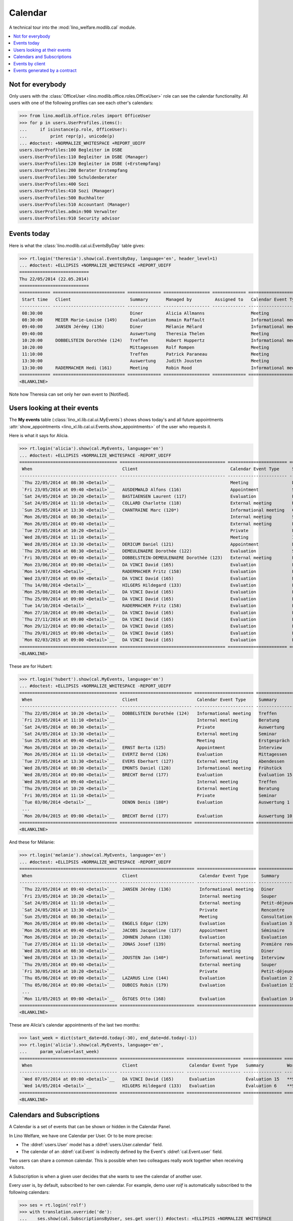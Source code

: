 .. _welfare.tested.cal:
.. _welfare.specs.cal:

========
Calendar
========

.. How to test only this document:

    $ python setup.py test -s tests.SpecsTests.test_cal
    
    doctest init:

    >>> from lino import startup
    >>> startup('lino_welfare.projects.eupen.settings.doctests')
    >>> from lino.api.doctest import *

A technical tour into the :mod:`lino_welfare.modlib.cal` module.

.. contents::
   :local:


Not for everybody
=================

Only users with the :class:`OfficeUser
<lino.modlib.office.roles.OfficeUser>` role can see the calendar
functionality.  All users with one of the following profiles can see
each other's calendars:

>>> from lino.modlib.office.roles import OfficeUser
>>> for p in users.UserProfiles.items():
...     if isinstance(p.role, OfficeUser):
...         print repr(p), unicode(p)
... #doctest: +NORMALIZE_WHITESPACE +REPORT_UDIFF
users.UserProfiles:100 Begleiter im DSBE
users.UserProfiles:110 Begleiter im DSBE (Manager)
users.UserProfiles:120 Begleiter im DSBE (+Erstempfang)
users.UserProfiles:200 Berater Erstempfang
users.UserProfiles:300 Schuldenberater
users.UserProfiles:400 Sozi
users.UserProfiles:410 Sozi (Manager)
users.UserProfiles:500 Buchhalter
users.UserProfiles:510 Accountant (Manager)
users.UserProfiles.admin:900 Verwalter
users.UserProfiles:910 Security advisor




Events today
============

Here is what the :class:`lino.modlib.cal.ui.EventsByDay` table gives:

>>> rt.login('theresia').show(cal.EventsByDay, language='en', header_level=1)
... #doctest: +ELLIPSIS +NORMALIZE_WHITESPACE +REPORT_UDIFF
===========================
Thu 22/05/2014 (22.05.2014)
===========================
============ ============================ ============= ================== ============= ======================= ====== ============================
 Start time   Client                       Summary       Managed by         Assigned to   Calendar Event Type     Room   Workflow
------------ ---------------------------- ------------- ------------------ ------------- ----------------------- ------ ----------------------------
 08:30:00                                  Diner         Alicia Allmanns                  Meeting                        **Suggested**
 08:30:00     MEIER Marie-Louise (149)     Evaluation    Romain Raffault                  Informational meeting          **Suggested**
 09:40:00     JANSEN Jérémy (136)          Diner         Mélanie Mélard                   Informational meeting          **Suggested**
 09:40:00                                  Auswertung    Theresia Thelen                  Meeting                        **Suggested** → [Notified]
 10:20:00     DOBBELSTEIN Dorothée (124)   Treffen       Hubert Huppertz                  Informational meeting          **Suggested**
 10:20:00                                  Mittagessen   Rolf Rompen                      Meeting                        **Suggested**
 11:10:00                                  Treffen       Patrick Paraneau                 Meeting                        **Suggested**
 13:30:00                                  Auswertung    Judith Jousten                   Meeting                        **Suggested**
 13:30:00     RADERMACHER Hedi (161)       Meeting       Robin Rood                       Informational meeting          **Suggested**
============ ============================ ============= ================== ============= ======================= ====== ============================
<BLANKLINE>


.. until 20160814 Note how Theresia cannot [Take] her own event
   (because she has it already), and how she can set only her own
   event to [Notified].

Note how Theresia can set only her own event to [Notified].

Users looking at their events
=============================

The **My events** table (:class:`lino_xl.lib.cal.ui.MyEvents`) shows
shows today's and all future appointments :attr:`show_appointments
<lino_xl.lib.cal.ui.Events.show_appointments>` of the user who
requests it.

Here is what it says for Alicia.

>>> rt.login('alicia').show(cal.MyEvents, language='en')
... #doctest: +ELLIPSIS +NORMALIZE_WHITESPACE -REPORT_UDIFF
====================================== ========================================= ======================= ==================== =================================
 When                                   Client                                    Calendar Event Type     Summary              Workflow
-------------------------------------- ----------------------------------------- ----------------------- -------------------- ---------------------------------
 `Thu 22/05/2014 at 08:30 <Detail>`__                                             Meeting                 Diner                **Suggested** → [Notified]
 `Fri 23/05/2014 at 09:40 <Detail>`__   AUSDEMWALD Alfons (116)                   Appointment             Souper               **Draft** → [Notified] [Cancel]
 `Sat 24/05/2014 at 10:20 <Detail>`__   BASTIAENSEN Laurent (117)                 Evaluation              Petit-déjeuner       **Took place** → [Reset]
 `Sat 24/05/2014 at 11:10 <Detail>`__   COLLARD Charlotte (118)                   External meeting        Rencontre            **Cancelled**
 `Sun 25/05/2014 at 13:30 <Detail>`__   CHANTRAINE Marc (120*)                    Informational meeting   Consultation         **Omitted**
 `Mon 26/05/2014 at 08:30 <Detail>`__                                             Internal meeting        Séminaire            **Notified** → [Cancel] [Reset]
 `Mon 26/05/2014 at 09:40 <Detail>`__                                             External meeting        Evaluation           **Suggested** → [Notified]
 `Tue 27/05/2014 at 10:20 <Detail>`__                                             Private                 Première rencontre   **Draft** → [Notified] [Cancel]
 `Wed 28/05/2014 at 11:10 <Detail>`__                                             Meeting                 Interview            **Took place** → [Reset]
 `Wed 28/05/2014 at 13:30 <Detail>`__   DERICUM Daniel (121)                      Appointment             Diner                **Cancelled**
 `Thu 29/05/2014 at 08:30 <Detail>`__   DEMEULENAERE Dorothée (122)               Evaluation              Souper               **Omitted**
 `Fri 30/05/2014 at 09:40 <Detail>`__   DOBBELSTEIN-DEMEULENAERE Dorothée (123)   External meeting        Petit-déjeuner       **Notified** → [Cancel] [Reset]
 `Mon 23/06/2014 at 09:00 <Detail>`__   DA VINCI David (165)                      Evaluation              Évaluation 1         **Suggested** → [Notified] [▽]
 `Mon 14/07/2014 <Detail>`__            RADERMACHER Fritz (158)                   Evaluation              Évaluation 6         **Suggested** → [Notified] [▽]
 `Wed 23/07/2014 at 09:00 <Detail>`__   DA VINCI David (165)                      Evaluation              Évaluation 2         **Suggested** → [Notified] [▽]
 `Thu 14/08/2014 <Detail>`__            HILGERS Hildegard (133)                   Evaluation              Évaluation 7         **Suggested** → [Notified] [▽]
 `Mon 25/08/2014 at 09:00 <Detail>`__   DA VINCI David (165)                      Evaluation              Évaluation 3         **Suggested** → [Notified] [▽]
 `Thu 25/09/2014 at 09:00 <Detail>`__   DA VINCI David (165)                      Evaluation              Évaluation 4         **Suggested** → [Notified] [▽]
 `Tue 14/10/2014 <Detail>`__            RADERMACHER Fritz (158)                   Evaluation              Évaluation 7         **Suggested** → [Notified] [▽]
 `Mon 27/10/2014 at 09:00 <Detail>`__   DA VINCI David (165)                      Evaluation              Évaluation 5         **Suggested** → [Notified] [▽]
 `Thu 27/11/2014 at 09:00 <Detail>`__   DA VINCI David (165)                      Evaluation              Évaluation 6         **Suggested** → [Notified] [▽]
 `Mon 29/12/2014 at 09:00 <Detail>`__   DA VINCI David (165)                      Evaluation              Évaluation 7         **Suggested** → [Notified] [▽]
 `Thu 29/01/2015 at 09:00 <Detail>`__   DA VINCI David (165)                      Evaluation              Évaluation 8         **Suggested** → [Notified] [▽]
 `Mon 02/03/2015 at 09:00 <Detail>`__   DA VINCI David (165)                      Evaluation              Évaluation 9         **Suggested** → [Notified] [▽]
====================================== ========================================= ======================= ==================== =================================
<BLANKLINE>


These are for Hubert:

>>> rt.login('hubert').show(cal.MyEvents, language='en')
... #doctest: +ELLIPSIS +NORMALIZE_WHITESPACE -REPORT_UDIFF
====================================== ============================ ======================= =============== =================================
 When                                   Client                       Calendar Event Type     Summary         Workflow
-------------------------------------- ---------------------------- ----------------------- --------------- ---------------------------------
 `Thu 22/05/2014 at 10:20 <Detail>`__   DOBBELSTEIN Dorothée (124)   Informational meeting   Treffen         **Suggested** → [Notified]
 `Fri 23/05/2014 at 11:10 <Detail>`__                                Internal meeting        Beratung        **Draft** → [Notified] [Cancel]
 `Sat 24/05/2014 at 08:30 <Detail>`__                                Private                 Auswertung      **Cancelled**
 `Sat 24/05/2014 at 13:30 <Detail>`__                                External meeting        Seminar         **Took place** → [Reset]
 `Sun 25/05/2014 at 09:40 <Detail>`__                                Meeting                 Erstgespräch    **Omitted**
 `Mon 26/05/2014 at 10:20 <Detail>`__   ERNST Berta (125)            Appointment             Interview       **Notified** → [Cancel] [Reset]
 `Mon 26/05/2014 at 11:10 <Detail>`__   EVERTZ Bernd (126)           Evaluation              Mittagessen     **Suggested** → [Notified]
 `Tue 27/05/2014 at 13:30 <Detail>`__   EVERS Eberhart (127)         External meeting        Abendessen      **Draft** → [Notified] [Cancel]
 `Wed 28/05/2014 at 08:30 <Detail>`__   EMONTS Daniel (128)          Informational meeting   Frühstück       **Took place** → [Reset]
 `Wed 28/05/2014 at 09:00 <Detail>`__   BRECHT Bernd (177)           Evaluation              Évaluation 15   **Suggested** → [Notified] [▽]
 `Wed 28/05/2014 at 09:40 <Detail>`__                                Internal meeting        Treffen         **Cancelled**
 `Thu 29/05/2014 at 10:20 <Detail>`__                                External meeting        Beratung        **Omitted**
 `Fri 30/05/2014 at 11:10 <Detail>`__                                Private                 Seminar         **Notified** → [Cancel] [Reset]
 `Tue 03/06/2014 <Detail>`__            DENON Denis (180*)           Evaluation              Auswertung 1    **Suggested** → [Notified] [▽]
 ...
 `Mon 20/04/2015 at 09:00 <Detail>`__   BRECHT Bernd (177)           Evaluation              Auswertung 10   **Suggested** → [Notified] [▽]
====================================== ============================ ======================= =============== =================================
<BLANKLINE>


And these for Mélanie:

>>> rt.login('melanie').show(cal.MyEvents, language='en')
... #doctest: +ELLIPSIS +NORMALIZE_WHITESPACE -REPORT_UDIFF
====================================== ============================= ======================= ==================== =================================
 When                                   Client                        Calendar Event Type     Summary              Workflow
-------------------------------------- ----------------------------- ----------------------- -------------------- ---------------------------------
 `Thu 22/05/2014 at 09:40 <Detail>`__   JANSEN Jérémy (136)           Informational meeting   Diner                **Suggested** → [Notified]
 `Fri 23/05/2014 at 10:20 <Detail>`__                                 Internal meeting        Souper               **Draft** → [Notified] [Cancel]
 `Sat 24/05/2014 at 11:10 <Detail>`__                                 External meeting        Petit-déjeuner       **Took place** → [Reset]
 `Sat 24/05/2014 at 13:30 <Detail>`__                                 Private                 Rencontre            **Cancelled**
 `Sun 25/05/2014 at 08:30 <Detail>`__                                 Meeting                 Consultation         **Omitted**
 `Mon 26/05/2014 at 09:00 <Detail>`__   ENGELS Edgar (129)            Evaluation              Évaluation 3         **Suggested** → [Notified] [▽]
 `Mon 26/05/2014 at 09:40 <Detail>`__   JACOBS Jacqueline (137)       Appointment             Séminaire            **Notified** → [Cancel] [Reset]
 `Mon 26/05/2014 at 10:20 <Detail>`__   JOHNEN Johann (138)           Evaluation              Evaluation           **Suggested** → [Notified]
 `Tue 27/05/2014 at 11:10 <Detail>`__   JONAS Josef (139)             External meeting        Première rencontre   **Draft** → [Notified] [Cancel]
 `Wed 28/05/2014 at 08:30 <Detail>`__                                 Internal meeting        Diner                **Cancelled**
 `Wed 28/05/2014 at 13:30 <Detail>`__   JOUSTEN Jan (140*)            Informational meeting   Interview            **Took place** → [Reset]
 `Thu 29/05/2014 at 09:40 <Detail>`__                                 External meeting        Souper               **Omitted**
 `Fri 30/05/2014 at 10:20 <Detail>`__                                 Private                 Petit-déjeuner       **Notified** → [Cancel] [Reset]
 `Thu 05/06/2014 at 09:00 <Detail>`__   LAZARUS Line (144)            Evaluation              Évaluation 2         **Suggested** → [Notified] [▽]
 `Thu 05/06/2014 at 09:00 <Detail>`__   DUBOIS Robin (179)            Evaluation              Évaluation 15        **Suggested** → [Notified] [▽]
 ...
 `Mon 11/05/2015 at 09:00 <Detail>`__   ÖSTGES Otto (168)             Evaluation              Évaluation 10        **Suggested** → [Notified] [▽]
====================================== ============================= ======================= ==================== =================================
<BLANKLINE>


These are Alicia's calendar appointments of the last two months:

>>> last_week = dict(start_date=dd.today(-30), end_date=dd.today(-1))
>>> rt.login('alicia').show(cal.MyEvents, language='en',
...     param_values=last_week)
====================================== ========================= ===================== =============== ================================
 When                                   Client                    Calendar Event Type   Summary         Workflow
-------------------------------------- ------------------------- --------------------- --------------- --------------------------------
 `Wed 07/05/2014 at 09:00 <Detail>`__   DA VINCI David (165)      Evaluation            Évaluation 15   **Suggested** → [Notified] [▽]
 `Wed 14/05/2014 <Detail>`__            HILGERS Hildegard (133)   Evaluation            Évaluation 6    **Suggested** → [Notified] [▽]
====================================== ========================= ===================== =============== ================================
<BLANKLINE>



Calendars and Subscriptions
===========================

A Calendar is a set of events that can be shown or hidden in the
Calendar Panel.

In Lino Welfare, we have one Calendar per User.  Or to be more
precise: 

- The :ddref:`users.User` model has a :ddref:`users.User.calendar`
  field.

- The calendar of an :ddref:`cal.Event` is indirectly defined by the
  Event's :ddref:`cal.Event.user` field.

Two users can share a common calendar.  This is possible when two
colleagues really work together when receiving visitors.

A Subscription is when a given user decides that she wants to see the
calendar of another user.

Every user is, by default, subscribed to her own calendar.
For example, demo user `rolf` is automatically subscribed to the
following calendars:

>>> ses = rt.login('rolf')
>>> with translation.override('de'):
...    ses.show(cal.SubscriptionsByUser, ses.get_user()) #doctest: +ELLIPSIS +NORMALIZE_WHITESPACE
==== ========== ===========
 ID   Kalender   versteckt
---- ---------- -----------
 8    rolf       Nein
==== ========== ===========
<BLANKLINE>


Events by client
================

This table is special in that it shows not only events directly
related to the client (i.e. :attr:`Event.project` pointing to it) but
also those where this client is among the guests.

>>> candidates = set()
>>> for obj in cal.Guest.objects.all():
...     if obj.partner and obj.partner_id != obj.event.project_id:
...         #print obj, obj.event.project_id, obj.partner_id
...         candidates.add(obj.event.project_id)
>>> print sorted(candidates)
[116, 127, 129, 133, 144, 146, 147, 157, 159, 166, 168, 173, 177, 179, 181]


>>> obj = pcsw.Client.objects.get(pk=127)
>>> rt.show(cal.EventsByClient, obj, header_level=1, language="en")
==============================
Events of EVERS Eberhart (127)
==============================
============================ ================= ================ ===============
 When                         Managed by        Summary          Workflow
---------------------------- ----------------- ---------------- ---------------
 **Mon 19/11/2012 (09:00)**   Alicia Allmanns   Évaluation 1     **Suggested**
 **Wed 19/12/2012 (09:00)**   Alicia Allmanns   Évaluation 2     **Suggested**
 **Mon 21/01/2013 (09:00)**   Alicia Allmanns   Évaluation 3     **Suggested**
 **Thu 21/02/2013 (09:00)**   Alicia Allmanns   Évaluation 4     **Suggested**
 **Thu 21/03/2013 (09:00)**   Alicia Allmanns   Évaluation 5     **Suggested**
 **Mon 22/04/2013 (09:00)**   Alicia Allmanns   Évaluation 6     **Suggested**
 **Wed 22/05/2013 (09:00)**   Alicia Allmanns   Évaluation 7     **Suggested**
 **Mon 24/06/2013 (09:00)**   Alicia Allmanns   Évaluation 8     **Suggested**
 **Wed 24/07/2013 (09:00)**   Alicia Allmanns   Évaluation 9     **Suggested**
 **Mon 26/08/2013 (09:00)**   Alicia Allmanns   Évaluation 10    **Suggested**
 **Thu 26/09/2013 (09:00)**   Alicia Allmanns   Évaluation 11    **Suggested**
 **Mon 28/10/2013 (09:00)**   Caroline Carnol   Évaluation 12    **Suggested**
 **Thu 28/11/2013 (09:00)**   Caroline Carnol   Évaluation 13    **Suggested**
 **Mon 30/12/2013 (09:00)**   Caroline Carnol   Évaluation 14    **Suggested**
 **Thu 30/01/2014 (09:00)**   Caroline Carnol   Évaluation 15    **Suggested**
 **Wed 12/03/2014 (09:00)**   Caroline Carnol   Auswertung 1     **Suggested**
 **Tue 15/04/2014 (09:00)**   Caroline Carnol   Auswertung 1     **Suggested**
 **Thu 15/05/2014 (09:00)**   Caroline Carnol   Auswertung 2     **Suggested**
 **Thu 22/05/2014**           Mélanie Mélard    Urgent problem   **Notified**
 **Tue 27/05/2014 (13:30)**   Hubert Huppertz   Abendessen       **Draft**
 **Mon 16/06/2014 (09:00)**   Caroline Carnol   Auswertung 3     **Suggested**
 **Wed 16/07/2014 (09:00)**   Caroline Carnol   Auswertung 4     **Suggested**
 **Mon 18/08/2014 (09:00)**   Caroline Carnol   Auswertung 5     **Suggested**
 **Thu 18/09/2014 (09:00)**   Caroline Carnol   Auswertung 6     **Suggested**
 **Mon 20/10/2014 (09:00)**   Caroline Carnol   Auswertung 7     **Suggested**
 **Thu 20/11/2014 (09:00)**   Caroline Carnol   Auswertung 8     **Suggested**
 **Mon 22/12/2014 (09:00)**   Caroline Carnol   Auswertung 9     **Suggested**
============================ ================= ================ ===============
<BLANKLINE>


Events generated by a contract
==============================

>>> obj = isip.Contract.objects.get(id=18)
>>> rt.show(cal.EventsByController, obj, header_level=1, language="en")
======================================
Events of ISIP#18 (Edgard RADERMACHER)
======================================
============================ =============== ================= ============= ===============
 When                         Summary         Managed by        Assigned to   Workflow
---------------------------- --------------- ----------------- ------------- ---------------
 **Thu 07/02/2013 (09:00)**   Évaluation 1    Alicia Allmanns                 **Suggested**
 **Thu 07/03/2013 (09:00)**   Évaluation 2    Alicia Allmanns                 **Suggested**
 **Mon 08/04/2013 (09:00)**   Évaluation 3    Alicia Allmanns                 **Suggested**
 **Wed 08/05/2013 (09:00)**   Évaluation 4    Alicia Allmanns                 **Suggested**
 **Mon 10/06/2013 (09:00)**   Évaluation 5    Alicia Allmanns                 **Suggested**
 **Wed 10/07/2013 (09:00)**   Évaluation 6    Alicia Allmanns                 **Suggested**
 **Mon 12/08/2013 (09:00)**   Évaluation 7    Alicia Allmanns                 **Suggested**
 **Thu 12/09/2013 (09:00)**   Évaluation 8    Alicia Allmanns                 **Suggested**
 **Mon 14/10/2013 (09:00)**   Évaluation 9    Alicia Allmanns                 **Suggested**
 **Thu 14/11/2013 (09:00)**   Évaluation 10   Alicia Allmanns                 **Suggested**
============================ =============== ================= ============= ===============
<BLANKLINE>

